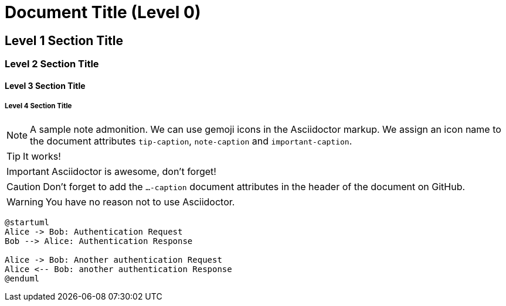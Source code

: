 = Document Title (Level 0)

== Level 1 Section Title

=== Level 2 Section Title

==== Level 3 Section Title

===== Level 4 Section Title


ifdef::env-github[]
:tip-caption: :bulb:
:note-caption: :information_source:
:important-caption: :heavy_exclamation_mark:
:caution-caption: :fire:
:warning-caption: :warning:
endif::[]

[NOTE]
====
A sample note admonition.
We can use gemoji icons in the Asciidoctor markup.
We assign an icon name to the document
attributes `tip-caption`, `note-caption` and `important-caption`.
====

TIP: It works!

IMPORTANT: Asciidoctor is awesome, don't forget!

CAUTION: Don't forget to add the `...-caption` document attributes in the header of the document on GitHub.

WARNING: You have no reason not to use Asciidoctor.

```uml
@startuml
Alice -> Bob: Authentication Request
Bob --> Alice: Authentication Response
 
Alice -> Bob: Another authentication Request
Alice <-- Bob: another authentication Response
@enduml
```
